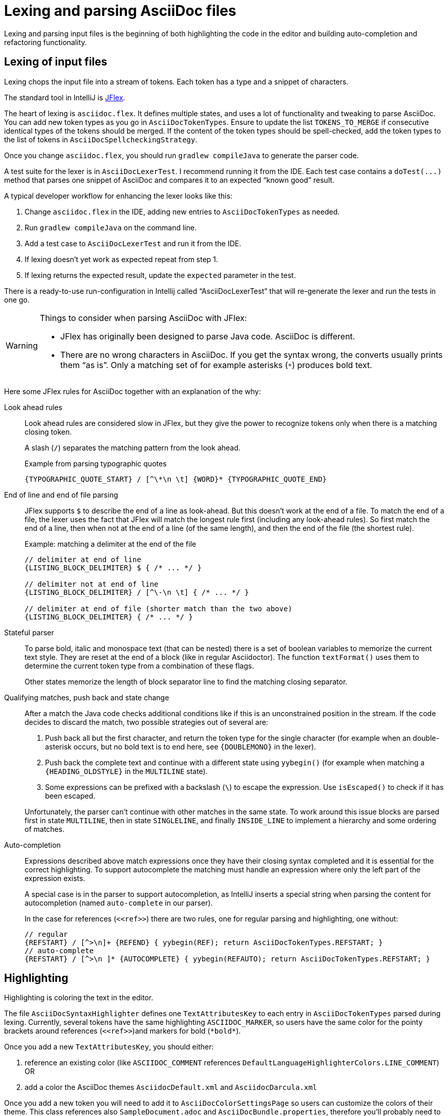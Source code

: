 = Lexing and parsing AsciiDoc files
:description: How to enhance lexing and parsing for AsciiDoc content to improve for example syntax highlighting.
:navtitle: Lexing and parsing

Lexing and parsing input files is the beginning of both highlighting the code in the editor and building auto-completion and refactoring functionality.

[[lexing]]
== Lexing of input files

Lexing chops the input file into a stream of tokens.
Each token has a type and a snippet of characters.

The standard tool in IntelliJ is https://jflex.de[JFlex].

The heart of lexing is `asciidoc.flex`.
It defines multiple states, and uses a lot of functionality and tweaking to parse AsciiDoc.
You can add new token types as you go in `AsciiDocTokenTypes`.
Ensure to update the list `TOKENS_TO_MERGE` if consecutive identical types of the tokens should be merged.
If the content of the token types should be spell-checked, add the token types to the list of tokens in `AsciiDocSpellcheckingStrategy`.

Once you change `asciidoc.flex`, you should run `gradlew compileJava` to generate the parser code.

A test suite for the lexer is in `AsciiDocLexerTest`.
I recommend running it from the IDE.
Each test case contains a `+doTest(...)+` method that parses one snippet of AsciiDoc and compares it to an expected "`known good`" result.

A typical developer workflow for enhancing the lexer looks like this:

. Change `asciidoc.flex` in the IDE, adding new entries to `AsciiDocTokenTypes` as needed.
. Run `gradlew compileJava` on the command line.
. Add a test case to `AsciiDocLexerTest` and run it from the IDE.
. If lexing doesn't yet work as expected repeat from step 1.
. If lexing returns the expected result, update the `expected` parameter in the test.

There is a ready-to-use run-configuration in Intellij called "`AsciiDocLexerTest`" that will re-generate the lexer and run the tests in one go.

[WARNING]
--
Things to consider when parsing AsciiDoc with JFlex:

* JFlex has originally been designed to parse Java code.
AsciiDoc is different.
* There are no wrong characters in AsciiDoc.
If you get the syntax wrong, the converts usually prints them "`as is`".
Only a matching set of for example asterisks (`*`) produces bold text.
--

Here some JFlex rules for AsciiDoc together with an explanation of the why:

Look ahead rules::
+
--
Look ahead rules are considered slow in JFlex, but they give the power to recognize tokens only when there is a matching closing token.

A slash (`/`) separates the matching pattern from the look ahead.

.Example from parsing typographic quotes
----
{TYPOGRAPHIC_QUOTE_START} / [^\*\n \t] {WORD}* {TYPOGRAPHIC_QUOTE_END}
----
--

End of line and end of file parsing::
+
--
JFlex supports `$` to describe the end of a line as look-ahead.
But this doesn't work at the end of a file.
To match the end of a file, the lexer uses the fact that JFlex will match the longest rule first (including any look-ahead rules).
So first match the end of a line, then when not at the end of a line (of the same length), and then the end of the file (the shortest rule).

.Example: matching a delimiter at the end of the file
[source]
----
// delimiter at end of line
{LISTING_BLOCK_DELIMITER} $ { /* ... */ }

// delimiter not at end of line
{LISTING_BLOCK_DELIMITER} / [^\-\n \t] { /* ... */ }

// delimiter at end of file (shorter match than the two above)
{LISTING_BLOCK_DELIMITER} { /* ... */ }
----
--

Stateful parser::
+
--
To parse bold, italic and monospace text (that can be nested) there is a set of boolean variables to memorize the current text style.
They are reset at the end of a block (like in regular Asciidoctor).
The function `textFormat()` uses them to determine the current token type from a combination of these flags.

Other states memorize the length of block separator line to find the matching closing separator.
--

Qualifying matches, push back and state change::
+
--
After a match the Java code checks additional conditions like if this is an unconstrained position in the stream.
If the code decides to discard the match, two possible strategies out of several are:

. Push back all but the first character, and return the token type for the single character (for example when an double-asterisk occurs, but no bold text is to end here, see `\{DOUBLEMONO}` in the lexer).

. Push back the complete text and continue with a different state using `yybegin()` (for example when matching a `\{HEADING_OLDSTYLE}` in the `MULTILINE` state).

. Some expressions can be prefixed with a backslash (`\`) to escape the expression.
Use `isEscaped()` to check if it has been escaped.

Unfortunately, the parser can't continue with other matches in the same state.
To work around this issue blocks are parsed first in state `MULTILINE`, then in state `SINGLELINE`, and finally `INSIDE_LINE` to implement a hierarchy and some ordering of matches.
--

Auto-completion::
+
--
Expressions described above match expressions once they have their closing syntax completed and it is essential for the correct highlighting.
To support autocomplete the matching must handle an expression where only the left part of the expression exists.

A special case is in the parser to support autocompletion, as IntelliJ inserts a special string when parsing the content for autocompletion (named `auto-complete` in our parser).

In the case for references (`\<<ref>>`) there are two rules, one for regular parsing and highlighting, one without:

[source,indent=0]
----
  // regular
  {REFSTART} / [^>\n]+ {REFEND} { yybegin(REF); return AsciiDocTokenTypes.REFSTART; }
  // auto-complete
  {REFSTART} / [^>\n ]* {AUTOCOMPLETE} { yybegin(REFAUTO); return AsciiDocTokenTypes.REFSTART; }
----
--

[[highlighting]]
== Highlighting

Highlighting is coloring the text in the editor.

The file `AsciiDocSyntaxHighlighter` defines one `TextAttributesKey` to each entry in `AsciiDocTokenTypes` parsed during lexing.
Currently, several tokens have the same highlighting `ASCIIDOC_MARKER`, so users have the same color for the pointy brackets around references (`\<<ref>>`)and markers for bold (`\*bold*`).

Once you add a new `TextAttributesKey`, you should either:

. reference an existing color (like `ASCIIDOC_COMMENT` references `DefaultLanguageHighlighterColors.LINE_COMMENT`) OR
. add a color the AsciiDoc themes `AsciidocDefault.xml` and `AsciidocDarcula.xml`

Once you add a new token you will need to add it to `AsciiDocColorSettingsPage` so users can customize the colors of their theme.
This class references also `SampleDocument.adoc` and `AsciiDocBundle.properties`, therefore you'll probably need to change these two files as well.

[[parsing]]
== Parsing

=== Why

Parsing gives a hierarchical structure and meaning to the tokens created in the parsing phase.

It can define `PsiElements` inside the tree to allow interactions with the user like renaming of elements and autocompletion.
The structure is the foundation of the structure outline view and the folding capabilities.

=== How

The `AsciiDocParserDefinition` separates spaces and comments from functional tokens.
It also serves as a factory for all `PsiElement`s like `AsciiDocSection` for sections and `AsciiDocBlock` for blocks.

`AsciiDocParserImpl` encodes the logic how to group the tokens to a tree.
To do this, it has several strategies.
This outline summaries the most distinct strategies:

References::
+
--
Once it sees the start token `REFSTART` (usually two opening pointy brackets, like `<<`), it sets a marker.
Then it reads all tokens that are valid inside a reference.
Once there are no more valid tokens for a reference, it marks this block as a `AsciiDocElementTypes.REF`.
--

Blocks::
+
--
A block starts for example with a LISTING_BLOCK_DELIMITER (usually four dashes in a line, like `----`).
Then the block continues up to the point where the same marker occurs again.

But the block can be preceded for example by a title (it starts with a dot, following by the title itself, like `.Title`).
This title is part of the block.
To support this `TITLE` and several other elements call `markPreBlock()` to memorize the first token that is part of a following block.
It is stored in a variable `myPreBlockMarker`.

When parsing of the block starts and the `myPreBlockMarker` is set, it uses this marker.
If the marker is not set, is creates a new marker at the start of the block delimiter.
When the block doesn't start on one of the following lines, `dropPreBlock()` drops the marker.
--

Sections::
+
--
Sections build on top of blocks.
They can have pre-block elements as well.

In addition to standard blocks they build a hierarchy:
Each section has a level determined by the number of equal signs at the start (or, if it is an old style heading by the character underlining the heading).

Whenever a section with the same level as the one before starts, the previous section needs to be closed.
Whenever a section of a higher order (let's say two equal signs at the start, like `==`) starts, all open sections with a lower order must be closed (in this case with three or more equal signs at the start).
This logic is encapsulated in `closeSections()`.
It is also called at the end of the document to close all sections at the end of the document.
--

=== Debugging

To analyze the structure interactively install the PsiViewer plugin.
The plugin is pre-installed in the sandbox IDE you start using the `runIde` Gradle ask.

You can also install it in the IDE you develop in, but this is optional.

Right-click on the AsciiDoc editor and choose menu:PsiViewer[View PSI for entire file] to browse the tree.
There is also a keyboard shortcut for this.

=== Testing

There are unit tests for the parser.
You can run them from your IDE.
The tests come in two variants:

AsciiDocPsiTest::
+
--
This test parses a minimal snippet of AsciiDoc, creates the PSI tree, and the lets you apply assertions like in normal unit tests.

Use this to write specific tests.
Consider a given/when/then structure to write tests that are comprehensible for other developers.
As you test only specific elements in the created tree, your tests will not break when parts of the tree change that are irrelevant to the tested functionality.
--

AsciiDocParserTest::
+
--
This test acts on example files in `/testData/parser` together with a known good file.

To write a new test, create a new method in the class (like `testSectionsWithPreBlock()`).
Then put a matching AsciiDoc file to the example file directory (like `sectionsWithPreBlock.adoc`).
When you run the test for the first time, it will create a known good file (like `sectionsWithPreBlock.txt`).
Check the contents of the known good file if the result matches your expectations.

On consecutive runs the test will compare the parser result with the contents of the known good file.
If the content matches, the test will pass.
If there are differences, the test will fail.
If you expected these differences for example because you changed the parser or lexer, copy the result shown in your IDE to the known good file.

NOTE: Please check in the known good file to the Git repository!
--

So why are there two types of tests?
Each has its own strengths!

The known good approach will trigger even on minor changes to the output and gives you the chance to approve or reject the changes.
The downside is that these tests will fail when there are unrelated changes because they check too many things.
For a known good test it is also hard to see the parts of the known good that are relevant for the expected behavior and must not change.

The test with single assertions will be most specific to the described functionality, and will leave out parts that are unrelated to the test.
Therefore, it will not break for unrelated changes.
Meaningful assertions allow fellow developers to understand the expected functionality.
Writing such a test is often slower as it requires more code and skill, but it will pay off as it will break less often due to unrelated changes.

== Interacting with PsiElements

=== References and renaming

All PsiElement that reference files (like for example an `include::[]`) or IDs (like for example `\<<id>>`) return references.
Examples for this are `AsciiDocBlockMacro` and `AsciiDocRef`.
They all need to provide a `Manipulator` that IntelliJ calls when the user renames such a reference.
To make the "`Find References`" functionality work, the tokens that contain the IDs need to be part of the Identifier-Token-Set in `AsciiDocWordsScanner`.

TODO: refactoring, folding, autocompletion

